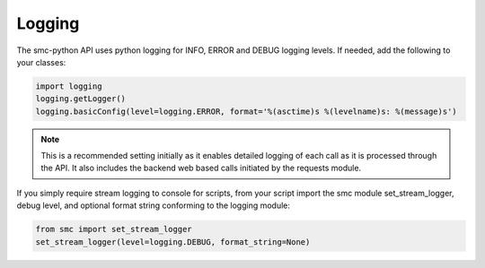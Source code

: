 Logging
-------

The smc-python API uses python logging for INFO, ERROR and DEBUG logging levels. If needed, add the
following to your classes:

.. code-block:: python

   import logging
   logging.getLogger()
   logging.basicConfig(level=logging.ERROR, format='%(asctime)s %(levelname)s: %(message)s')
   
.. note:: This is a recommended setting initially as it enables detailed logging of each call as it is
		  processed through the API. It also includes the backend web based calls initiated by the 
		  requests module.

If you simply require stream logging to console for scripts, from your script import the smc module
set_stream_logger, debug level, and optional format string conforming to the logging module:

.. code-block:: python

   from smc import set_stream_logger
   set_stream_logger(level=logging.DEBUG, format_string=None)
   